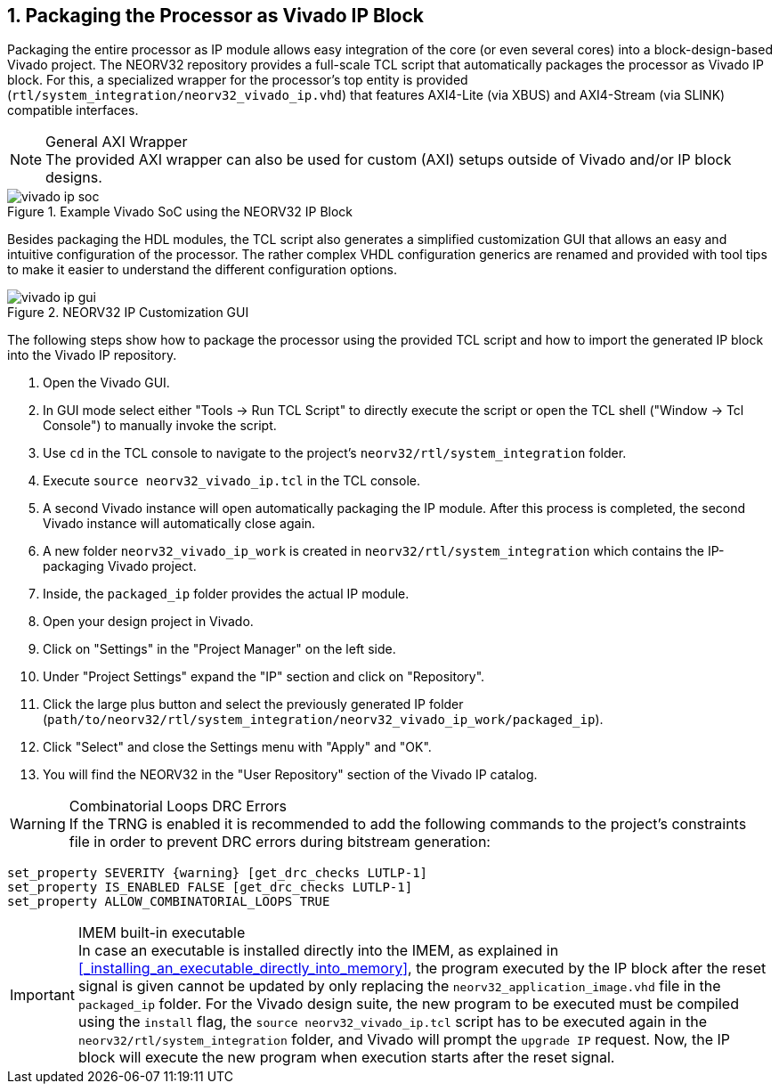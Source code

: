 <<<
:sectnums:
== Packaging the Processor as Vivado IP Block

Packaging the entire processor as IP module allows easy integration of the core (or even several cores)
into a block-design-based Vivado project. The NEORV32 repository provides a full-scale TCL script that
automatically packages the processor as Vivado IP block. For this, a specialized wrapper for the processor's
top entity is provided (`rtl/system_integration/neorv32_vivado_ip.vhd`) that features AXI4-Lite (via XBUS)
and AXI4-Stream (via SLINK) compatible interfaces.

.General AXI Wrapper
[NOTE]
The provided AXI wrapper can also be used for custom (AXI) setups outside of Vivado and/or IP block designs.

.Example Vivado SoC using the NEORV32 IP Block
image::vivado_ip_soc.png[]

Besides packaging the HDL modules, the TCL script also generates a simplified customization GUI that allows an easy
and intuitive configuration of the processor. The rather complex VHDL configuration generics are renamed and provided
with tool tips to make it easier to understand the different configuration options.

.NEORV32 IP Customization GUI
image::vivado_ip_gui.png[]

The following steps show how to package the processor using the provided TCL script and how to import
the generated IP block into the Vivado IP repository.

[start=1]
. Open the Vivado GUI.
. In GUI mode select either "Tools -> Run TCL Script" to directly execute the script or open the TCL
shell ("Window -> Tcl Console") to manually invoke the script.
. Use `cd` in the TCL console to navigate to the project's `neorv32/rtl/system_integration` folder.
. Execute `source neorv32_vivado_ip.tcl` in the TCL console.
. A second Vivado instance will open automatically packaging the IP module. After this process is completed,
the second Vivado instance will automatically close again.
. A new folder `neorv32_vivado_ip_work` is created in `neorv32/rtl/system_integration` which contains the IP-packaging
Vivado project.
. Inside, the `packaged_ip` folder provides the actual IP module.
. Open your design project in Vivado.
. Click on "Settings" in the "Project Manager" on the left side.
. Under "Project Settings" expand the "IP" section and click on "Repository".
. Click the large plus button and select the previously generated IP folder (`path/to/neorv32/rtl/system_integration/neorv32_vivado_ip_work/packaged_ip`).
. Click "Select" and close the Settings menu with "Apply" and "OK".
. You will find the NEORV32 in the "User Repository" section of the Vivado IP catalog.

.Combinatorial Loops DRC Errors
[WARNING]
If the TRNG is enabled it is recommended to add the following commands to the project's constraints file in order
to prevent DRC errors during bitstream generation:

[source,xdc]
----
set_property SEVERITY {warning} [get_drc_checks LUTLP-1]
set_property IS_ENABLED FALSE [get_drc_checks LUTLP-1]
set_property ALLOW_COMBINATORIAL_LOOPS TRUE
----

.IMEM built-in executable
[IMPORTANT]
In case an executable is installed directly into the IMEM, as explained in <<_installing_an_executable_directly_into_memory>>, the program executed by the IP block after the reset signal is given cannot be updated by only replacing the `neorv32_application_image.vhd` file in the `packaged_ip` folder. For the Vivado design suite, the new program to be executed must be compiled using the `install` flag, the `source neorv32_vivado_ip.tcl` script has to be executed again in the `neorv32/rtl/system_integration` folder, and Vivado will prompt the `upgrade IP` request. Now, the IP block will execute the new program when execution starts after the reset signal.
